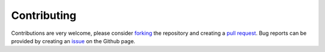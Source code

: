 .. _contributing:

Contributing
============

Contributions are very welcome, please consider `forking <https://help.github.com/en/articles/fork-a-repo>`_ the repository and creating a `pull request <https://github.com/tomasstolker/species/pulls>`_. Bug reports can be provided by creating an `issue <https://github.com/tomasstolker/species/issues>`_ on the Github page.
